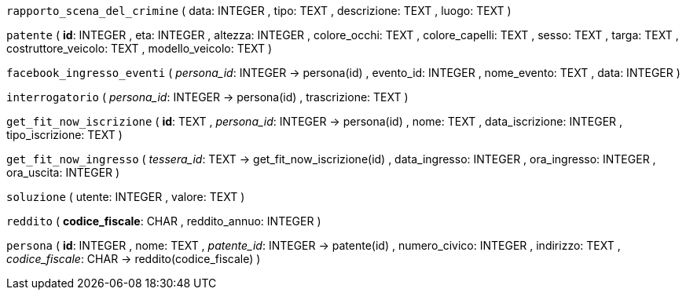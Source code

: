 `rapporto_scena_del_crimine` (
  data: INTEGER
, tipo: TEXT
, descrizione: TEXT
, luogo: TEXT
)

`patente` (
  **id**: INTEGER
, eta: INTEGER
, altezza: INTEGER
, colore_occhi: TEXT
, colore_capelli: TEXT
, sesso: TEXT
, targa: TEXT
, costruttore_veicolo: TEXT
, modello_veicolo: TEXT
)

`facebook_ingresso_eventi` (
  __persona_id__: INTEGER -> persona(id)
, evento_id: INTEGER
, nome_evento: TEXT
, data: INTEGER
)

`interrogatorio` (
  __persona_id__: INTEGER -> persona(id)
, trascrizione: TEXT
)

`get_fit_now_iscrizione` (
  **id**: TEXT
, __persona_id__: INTEGER -> persona(id)
, nome: TEXT
, data_iscrizione: INTEGER
, tipo_iscrizione: TEXT
)

`get_fit_now_ingresso` (
  __tessera_id__: TEXT -> get_fit_now_iscrizione(id)
, data_ingresso: INTEGER
, ora_ingresso: INTEGER
, ora_uscita: INTEGER
)

`soluzione` (
  utente: INTEGER
, valore: TEXT
)

`reddito` (
  **codice_fiscale**: CHAR
, reddito_annuo: INTEGER
)

`persona` (
  **id**: INTEGER
, nome: TEXT
, __patente_id__: INTEGER -> patente(id)
, numero_civico: INTEGER
, indirizzo: TEXT
, __codice_fiscale__: CHAR -> reddito(codice_fiscale)
)


